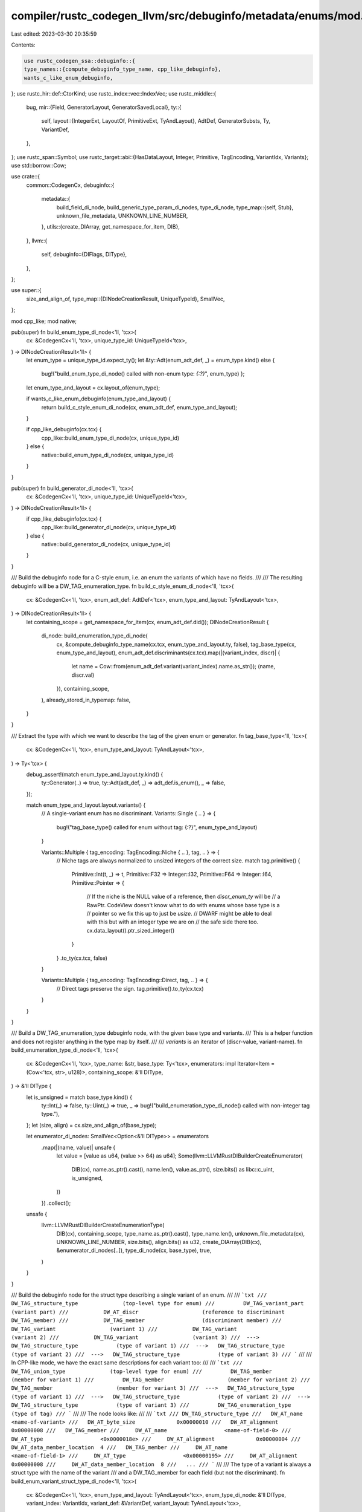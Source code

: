 compiler/rustc_codegen_llvm/src/debuginfo/metadata/enums/mod.rs
===============================================================

Last edited: 2023-03-30 20:35:59

Contents:

.. code-block:: rs

    use rustc_codegen_ssa::debuginfo::{
    type_names::{compute_debuginfo_type_name, cpp_like_debuginfo},
    wants_c_like_enum_debuginfo,
};
use rustc_hir::def::CtorKind;
use rustc_index::vec::IndexVec;
use rustc_middle::{
    bug,
    mir::{Field, GeneratorLayout, GeneratorSavedLocal},
    ty::{
        self,
        layout::{IntegerExt, LayoutOf, PrimitiveExt, TyAndLayout},
        AdtDef, GeneratorSubsts, Ty, VariantDef,
    },
};
use rustc_span::Symbol;
use rustc_target::abi::{HasDataLayout, Integer, Primitive, TagEncoding, VariantIdx, Variants};
use std::borrow::Cow;

use crate::{
    common::CodegenCx,
    debuginfo::{
        metadata::{
            build_field_di_node, build_generic_type_param_di_nodes, type_di_node,
            type_map::{self, Stub},
            unknown_file_metadata, UNKNOWN_LINE_NUMBER,
        },
        utils::{create_DIArray, get_namespace_for_item, DIB},
    },
    llvm::{
        self,
        debuginfo::{DIFlags, DIType},
    },
};

use super::{
    size_and_align_of,
    type_map::{DINodeCreationResult, UniqueTypeId},
    SmallVec,
};

mod cpp_like;
mod native;

pub(super) fn build_enum_type_di_node<'ll, 'tcx>(
    cx: &CodegenCx<'ll, 'tcx>,
    unique_type_id: UniqueTypeId<'tcx>,
) -> DINodeCreationResult<'ll> {
    let enum_type = unique_type_id.expect_ty();
    let &ty::Adt(enum_adt_def, _) = enum_type.kind() else {
        bug!("build_enum_type_di_node() called with non-enum type: `{:?}`", enum_type)
        };

    let enum_type_and_layout = cx.layout_of(enum_type);

    if wants_c_like_enum_debuginfo(enum_type_and_layout) {
        return build_c_style_enum_di_node(cx, enum_adt_def, enum_type_and_layout);
    }

    if cpp_like_debuginfo(cx.tcx) {
        cpp_like::build_enum_type_di_node(cx, unique_type_id)
    } else {
        native::build_enum_type_di_node(cx, unique_type_id)
    }
}

pub(super) fn build_generator_di_node<'ll, 'tcx>(
    cx: &CodegenCx<'ll, 'tcx>,
    unique_type_id: UniqueTypeId<'tcx>,
) -> DINodeCreationResult<'ll> {
    if cpp_like_debuginfo(cx.tcx) {
        cpp_like::build_generator_di_node(cx, unique_type_id)
    } else {
        native::build_generator_di_node(cx, unique_type_id)
    }
}

/// Build the debuginfo node for a C-style enum, i.e. an enum the variants of which have no fields.
///
/// The resulting debuginfo will be a DW_TAG_enumeration_type.
fn build_c_style_enum_di_node<'ll, 'tcx>(
    cx: &CodegenCx<'ll, 'tcx>,
    enum_adt_def: AdtDef<'tcx>,
    enum_type_and_layout: TyAndLayout<'tcx>,
) -> DINodeCreationResult<'ll> {
    let containing_scope = get_namespace_for_item(cx, enum_adt_def.did());
    DINodeCreationResult {
        di_node: build_enumeration_type_di_node(
            cx,
            &compute_debuginfo_type_name(cx.tcx, enum_type_and_layout.ty, false),
            tag_base_type(cx, enum_type_and_layout),
            enum_adt_def.discriminants(cx.tcx).map(|(variant_index, discr)| {
                let name = Cow::from(enum_adt_def.variant(variant_index).name.as_str());
                (name, discr.val)
            }),
            containing_scope,
        ),
        already_stored_in_typemap: false,
    }
}

/// Extract the type with which we want to describe the tag of the given enum or generator.
fn tag_base_type<'ll, 'tcx>(
    cx: &CodegenCx<'ll, 'tcx>,
    enum_type_and_layout: TyAndLayout<'tcx>,
) -> Ty<'tcx> {
    debug_assert!(match enum_type_and_layout.ty.kind() {
        ty::Generator(..) => true,
        ty::Adt(adt_def, _) => adt_def.is_enum(),
        _ => false,
    });

    match enum_type_and_layout.layout.variants() {
        // A single-variant enum has no discriminant.
        Variants::Single { .. } => {
            bug!("tag_base_type() called for enum without tag: {:?}", enum_type_and_layout)
        }

        Variants::Multiple { tag_encoding: TagEncoding::Niche { .. }, tag, .. } => {
            // Niche tags are always normalized to unsized integers of the correct size.
            match tag.primitive() {
                Primitive::Int(t, _) => t,
                Primitive::F32 => Integer::I32,
                Primitive::F64 => Integer::I64,
                Primitive::Pointer => {
                    // If the niche is the NULL value of a reference, then `discr_enum_ty` will be
                    // a RawPtr. CodeView doesn't know what to do with enums whose base type is a
                    // pointer so we fix this up to just be `usize`.
                    // DWARF might be able to deal with this but with an integer type we are on
                    // the safe side there too.
                    cx.data_layout().ptr_sized_integer()
                }
            }
            .to_ty(cx.tcx, false)
        }

        Variants::Multiple { tag_encoding: TagEncoding::Direct, tag, .. } => {
            // Direct tags preserve the sign.
            tag.primitive().to_ty(cx.tcx)
        }
    }
}

/// Build a DW_TAG_enumeration_type debuginfo node, with the given base type and variants.
/// This is a helper function and does not register anything in the type map by itself.
///
/// `variants` is an iterator of (discr-value, variant-name).
fn build_enumeration_type_di_node<'ll, 'tcx>(
    cx: &CodegenCx<'ll, 'tcx>,
    type_name: &str,
    base_type: Ty<'tcx>,
    enumerators: impl Iterator<Item = (Cow<'tcx, str>, u128)>,
    containing_scope: &'ll DIType,
) -> &'ll DIType {
    let is_unsigned = match base_type.kind() {
        ty::Int(_) => false,
        ty::Uint(_) => true,
        _ => bug!("build_enumeration_type_di_node() called with non-integer tag type."),
    };
    let (size, align) = cx.size_and_align_of(base_type);

    let enumerator_di_nodes: SmallVec<Option<&'ll DIType>> = enumerators
        .map(|(name, value)| unsafe {
            let value = [value as u64, (value >> 64) as u64];
            Some(llvm::LLVMRustDIBuilderCreateEnumerator(
                DIB(cx),
                name.as_ptr().cast(),
                name.len(),
                value.as_ptr(),
                size.bits() as libc::c_uint,
                is_unsigned,
            ))
        })
        .collect();

    unsafe {
        llvm::LLVMRustDIBuilderCreateEnumerationType(
            DIB(cx),
            containing_scope,
            type_name.as_ptr().cast(),
            type_name.len(),
            unknown_file_metadata(cx),
            UNKNOWN_LINE_NUMBER,
            size.bits(),
            align.bits() as u32,
            create_DIArray(DIB(cx), &enumerator_di_nodes[..]),
            type_di_node(cx, base_type),
            true,
        )
    }
}

/// Build the debuginfo node for the struct type describing a single variant of an enum.
///
/// ```txt
///       DW_TAG_structure_type              (top-level type for enum)
///         DW_TAG_variant_part              (variant part)
///           DW_AT_discr                    (reference to discriminant DW_TAG_member)
///           DW_TAG_member                  (discriminant member)
///           DW_TAG_variant                 (variant 1)
///           DW_TAG_variant                 (variant 2)
///           DW_TAG_variant                 (variant 3)
///  --->   DW_TAG_structure_type            (type of variant 1)
///  --->   DW_TAG_structure_type            (type of variant 2)
///  --->   DW_TAG_structure_type            (type of variant 3)
/// ```
///
/// In CPP-like mode, we have the exact same descriptions for each variant too:
///
/// ```txt
///       DW_TAG_union_type              (top-level type for enum)
///         DW_TAG_member                    (member for variant 1)
///         DW_TAG_member                    (member for variant 2)
///         DW_TAG_member                    (member for variant 3)
///  --->   DW_TAG_structure_type            (type of variant 1)
///  --->   DW_TAG_structure_type            (type of variant 2)
///  --->   DW_TAG_structure_type            (type of variant 3)
///         DW_TAG_enumeration_type          (type of tag)
/// ```
///
/// The node looks like:
///
/// ```txt
/// DW_TAG_structure_type
///   DW_AT_name                  <name-of-variant>
///   DW_AT_byte_size             0x00000010
///   DW_AT_alignment             0x00000008
///   DW_TAG_member
///     DW_AT_name                  <name-of-field-0>
///     DW_AT_type                  <0x0000018e>
///     DW_AT_alignment             0x00000004
///     DW_AT_data_member_location  4
///   DW_TAG_member
///     DW_AT_name                  <name-of-field-1>
///     DW_AT_type                  <0x00000195>
///     DW_AT_alignment             0x00000008
///     DW_AT_data_member_location  8
///   ...
/// ```
///
/// The type of a variant is always a struct type with the name of the variant
/// and a DW_TAG_member for each field (but not the discriminant).
fn build_enum_variant_struct_type_di_node<'ll, 'tcx>(
    cx: &CodegenCx<'ll, 'tcx>,
    enum_type_and_layout: TyAndLayout<'tcx>,
    enum_type_di_node: &'ll DIType,
    variant_index: VariantIdx,
    variant_def: &VariantDef,
    variant_layout: TyAndLayout<'tcx>,
) -> &'ll DIType {
    debug_assert_eq!(variant_layout.ty, enum_type_and_layout.ty);

    type_map::build_type_with_children(
        cx,
        type_map::stub(
            cx,
            Stub::Struct,
            UniqueTypeId::for_enum_variant_struct_type(
                cx.tcx,
                enum_type_and_layout.ty,
                variant_index,
            ),
            variant_def.name.as_str(),
            // NOTE: We use size and align of enum_type, not from variant_layout:
            size_and_align_of(enum_type_and_layout),
            Some(enum_type_di_node),
            DIFlags::FlagZero,
        ),
        |cx, struct_type_di_node| {
            (0..variant_layout.fields.count())
                .map(|field_index| {
                    let field_name = if variant_def.ctor_kind() != Some(CtorKind::Fn) {
                        // Fields have names
                        Cow::from(variant_def.fields[field_index].name.as_str())
                    } else {
                        // Tuple-like
                        super::tuple_field_name(field_index)
                    };

                    let field_layout = variant_layout.field(cx, field_index);

                    build_field_di_node(
                        cx,
                        struct_type_di_node,
                        &field_name,
                        (field_layout.size, field_layout.align.abi),
                        variant_layout.fields.offset(field_index),
                        DIFlags::FlagZero,
                        type_di_node(cx, field_layout.ty),
                    )
                })
                .collect::<SmallVec<_>>()
        },
        |cx| build_generic_type_param_di_nodes(cx, enum_type_and_layout.ty),
    )
    .di_node
}

/// Build the struct type for describing a single generator state.
/// See [build_generator_variant_struct_type_di_node].
///
/// ```txt
///
///       DW_TAG_structure_type              (top-level type for enum)
///         DW_TAG_variant_part              (variant part)
///           DW_AT_discr                    (reference to discriminant DW_TAG_member)
///           DW_TAG_member                  (discriminant member)
///           DW_TAG_variant                 (variant 1)
///           DW_TAG_variant                 (variant 2)
///           DW_TAG_variant                 (variant 3)
///  --->   DW_TAG_structure_type            (type of variant 1)
///  --->   DW_TAG_structure_type            (type of variant 2)
///  --->   DW_TAG_structure_type            (type of variant 3)
///
/// ```
pub fn build_generator_variant_struct_type_di_node<'ll, 'tcx>(
    cx: &CodegenCx<'ll, 'tcx>,
    variant_index: VariantIdx,
    generator_type_and_layout: TyAndLayout<'tcx>,
    generator_type_di_node: &'ll DIType,
    generator_layout: &GeneratorLayout<'tcx>,
    state_specific_upvar_names: &IndexVec<GeneratorSavedLocal, Option<Symbol>>,
    common_upvar_names: &[String],
) -> &'ll DIType {
    let variant_name = GeneratorSubsts::variant_name(variant_index);
    let unique_type_id = UniqueTypeId::for_enum_variant_struct_type(
        cx.tcx,
        generator_type_and_layout.ty,
        variant_index,
    );

    let variant_layout = generator_type_and_layout.for_variant(cx, variant_index);

    let generator_substs = match generator_type_and_layout.ty.kind() {
        ty::Generator(_, substs, _) => substs.as_generator(),
        _ => unreachable!(),
    };

    type_map::build_type_with_children(
        cx,
        type_map::stub(
            cx,
            Stub::Struct,
            unique_type_id,
            &variant_name,
            size_and_align_of(generator_type_and_layout),
            Some(generator_type_di_node),
            DIFlags::FlagZero,
        ),
        |cx, variant_struct_type_di_node| {
            // Fields that just belong to this variant/state
            let state_specific_fields: SmallVec<_> = (0..variant_layout.fields.count())
                .map(|field_index| {
                    let generator_saved_local = generator_layout.variant_fields[variant_index]
                        [Field::from_usize(field_index)];
                    let field_name_maybe = state_specific_upvar_names[generator_saved_local];
                    let field_name = field_name_maybe
                        .as_ref()
                        .map(|s| Cow::from(s.as_str()))
                        .unwrap_or_else(|| super::tuple_field_name(field_index));

                    let field_type = variant_layout.field(cx, field_index).ty;

                    build_field_di_node(
                        cx,
                        variant_struct_type_di_node,
                        &field_name,
                        cx.size_and_align_of(field_type),
                        variant_layout.fields.offset(field_index),
                        DIFlags::FlagZero,
                        type_di_node(cx, field_type),
                    )
                })
                .collect();

            // Fields that are common to all states
            let common_fields: SmallVec<_> = generator_substs
                .prefix_tys()
                .enumerate()
                .map(|(index, upvar_ty)| {
                    build_field_di_node(
                        cx,
                        variant_struct_type_di_node,
                        &common_upvar_names[index],
                        cx.size_and_align_of(upvar_ty),
                        generator_type_and_layout.fields.offset(index),
                        DIFlags::FlagZero,
                        type_di_node(cx, upvar_ty),
                    )
                })
                .collect();

            state_specific_fields.into_iter().chain(common_fields.into_iter()).collect()
        },
        |cx| build_generic_type_param_di_nodes(cx, generator_type_and_layout.ty),
    )
    .di_node
}

#[derive(Copy, Clone)]
enum DiscrResult {
    NoDiscriminant,
    Value(u128),
    Range(u128, u128),
}

impl DiscrResult {
    fn opt_single_val(&self) -> Option<u128> {
        if let Self::Value(d) = *self { Some(d) } else { None }
    }
}

/// Returns the discriminant value corresponding to the variant index.
///
/// Will return `None` if there is less than two variants (because then the enum won't have)
/// a tag, and if this is the untagged variant of a niche-layout enum (because then there is no
/// single discriminant value).
fn compute_discriminant_value<'ll, 'tcx>(
    cx: &CodegenCx<'ll, 'tcx>,
    enum_type_and_layout: TyAndLayout<'tcx>,
    variant_index: VariantIdx,
) -> DiscrResult {
    match enum_type_and_layout.layout.variants() {
        &Variants::Single { .. } => DiscrResult::NoDiscriminant,
        &Variants::Multiple { tag_encoding: TagEncoding::Direct, .. } => DiscrResult::Value(
            enum_type_and_layout.ty.discriminant_for_variant(cx.tcx, variant_index).unwrap().val,
        ),
        &Variants::Multiple {
            tag_encoding: TagEncoding::Niche { ref niche_variants, niche_start, untagged_variant },
            tag,
            ..
        } => {
            if variant_index == untagged_variant {
                let valid_range = enum_type_and_layout
                    .for_variant(cx, variant_index)
                    .largest_niche
                    .as_ref()
                    .unwrap()
                    .valid_range;

                let min = valid_range.start.min(valid_range.end);
                let min = tag.size(cx).truncate(min);

                let max = valid_range.start.max(valid_range.end);
                let max = tag.size(cx).truncate(max);

                DiscrResult::Range(min, max)
            } else {
                let value = (variant_index.as_u32() as u128)
                    .wrapping_sub(niche_variants.start().as_u32() as u128)
                    .wrapping_add(niche_start);
                let value = tag.size(cx).truncate(value);
                DiscrResult::Value(value)
            }
        }
    }
}


